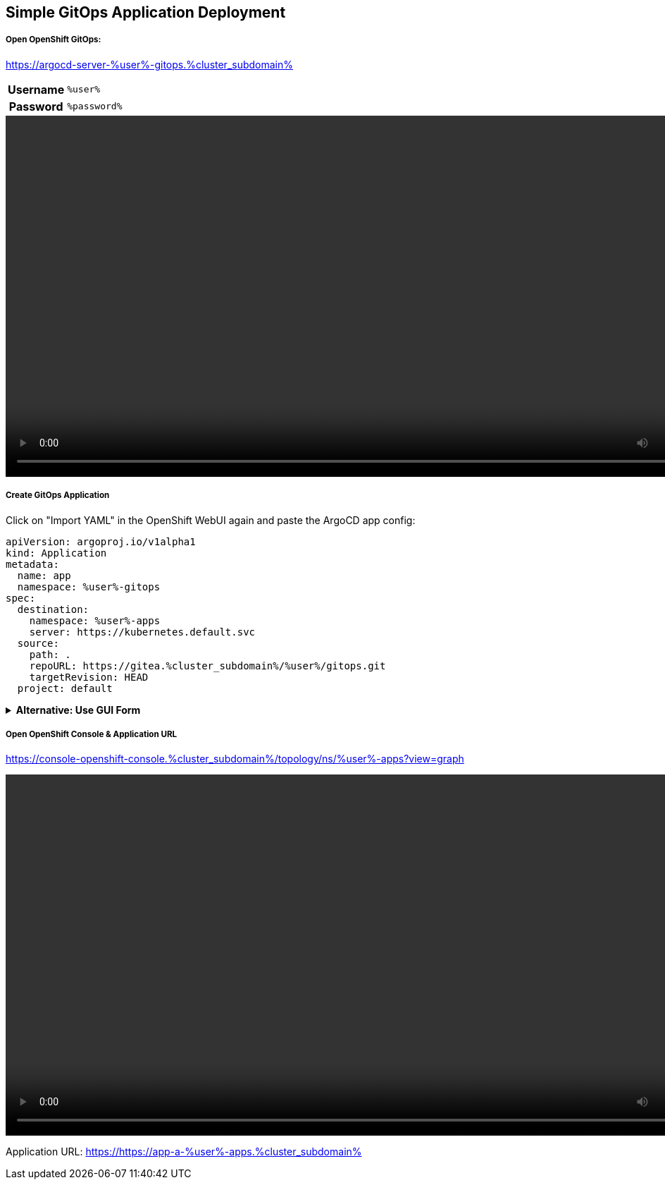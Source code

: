 :GUID: %guid%
:APPS: %cluster_subdomain%
:USER: %user%
:PASSWORD: %password%

:markup-in-source: verbatim,attributes,quotes
:source-highlighter: rouge

== Simple GitOps Application Deployment

===== Open OpenShift GitOps:

https://argocd-server-{USER}-gitops.{APPS}


[%autowidth]
|===
h|Username|`{USER}`
h|Password|`{PASSWORD}`
|===

video::gitops-assets/argo-login.mp4[width=1024]

===== Create GitOps Application

Click on "Import YAML" in the OpenShift WebUI again and paste the ArgoCD app config:

[source,yaml,options="nowrap",subs="attributes,{markup-in-source}",role=copy]
----
apiVersion: argoproj.io/v1alpha1
kind: Application
metadata:
  name: app
  namespace: {USER}-gitops
spec:
  destination:
    namespace: {USER}-apps
    server: https://kubernetes.default.svc
  source:
    path: .
    repoURL: https://gitea.{APPS}/{USER}/gitops.git
    targetRevision: HEAD
  project: default
----

.*Alternative: Use GUI Form*
[%collapsible]
====
[%autowidth]
|===

2+h|GENERAL

h|Application Name
|`apps`

h|Project Name
|`default`

h|Sync Policy|`Manual`

2+h|*SOURCE*

h|Repository URL|`https://gitea.{APPS}/{USER}/gitops.git`
h|Revision|`HEAD`
h|Path|`.`

2+h|DESTINATION
h|*Cluster URL*|`https://kubernetes.default.svc`
h|*Namespace*|`{USER}-apps`
|===

video::gitops-assets/argo-create-app.mp4[width=1024]
====


===== Open OpenShift Console & Application URL

https://console-openshift-console.{APPS}/topology/ns/{USER}-apps?view=graph

video::gitops-assets/discover-openshift-webui.mp4[width=1024]

Application URL: https://https://app-a-{USER}-apps.{APPS}

